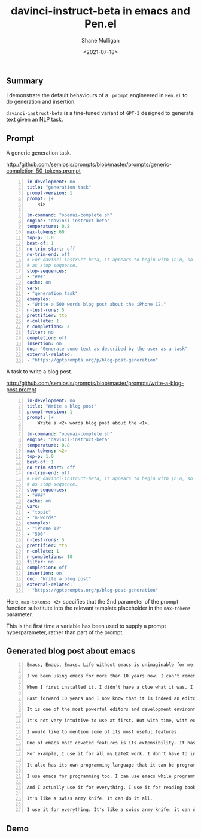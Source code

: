 #+LATEX_HEADER: \usepackage[margin=0.5in]{geometry}
#+OPTIONS: toc:nil

#+HUGO_BASE_DIR: /home/shane/var/smulliga/source/git/semiosis/semiosis-hugo
#+HUGO_SECTION: ./

#+TITLE: davinci-instruct-beta in emacs and Pen.el
#+DATE: <2021-07-18>
#+AUTHOR: Shane Mulligan
#+KEYWORDS: gpt pen nlg

** Summary
I demonstrate the default behaviours of a
=.prompt= engineered in =Pen.el= to do
generation and insertion.

=davinci-instruct-beta= is a fine-tuned
variant of =GPT-3= designed to generate text
given an NLP task.

** Prompt
A generic generation task.

http://github.com/semiosis/prompts/blob/master/prompts/generic-completion-50-tokens.prompt

#+BEGIN_SRC yaml -n :async :results verbatim code
  in-development: no
  title: "generation task"
  prompt-version: 1
  prompt: |+
      <1>
  
  lm-command: "openai-complete.sh"
  engine: "davinci-instruct-beta"
  temperature: 0.8
  max-tokens: 60
  top-p: 1.0
  best-of: 1
  no-trim-start: off
  no-trim-end: off
  # For davinci-instruct-beta, it appears to begin with \n\n, so can't use that
  # as stop sequence.
  stop-sequences:
  - "###"
  cache: on
  vars:
  - "generation task"
  examples:
  - "Write a 500 words blog post about the iPhone 12."
  n-test-runs: 5
  prettifier: ttp
  n-collate: 1
  n-completions: 3
  filter: no
  completion: off
  insertion: on
  doc: "Generate some text as described by the user as a task"
  external-related:
  - "https://gptprompts.org/p/blog-post-generation"
#+END_SRC

A task to write a blog post.

http://github.com/semiosis/prompts/blob/master/prompts/write-a-blog-post.prompt

#+BEGIN_SRC yaml -n :async :results verbatim code
  in-development: no
  title: "Write a blog post"
  prompt-version: 1
  prompt: |+
      Write a <2> words blog post about the <1>.
  
  lm-command: "openai-complete.sh"
  engine: "davinci-instruct-beta"
  temperature: 0.8
  max-tokens: <2>
  top-p: 1.0
  best-of: 1
  no-trim-start: off
  no-trim-end: off
  # For davinci-instruct-beta, it appears to begin with \n\n, so can't use that
  # as stop sequence.
  stop-sequences:
  - "###"
  cache: on
  vars:
  - "topic"
  - "n-words"
  examples:
  - "iPhone 12"
  - "500"
  n-test-runs: 5
  prettifier: ttp
  n-collate: 1
  n-completions: 10
  filter: no
  completion: off
  insertion: on
  doc: "Write a blog post"
  external-related:
  - "https://gptprompts.org/p/blog-post-generation"
#+END_SRC

Here, =max-tokens: <2>= specifies that the 2nd
parameter of the prompt function substitute
into the relevant template placeholder in the
=max-tokens= parameter.

This is the first time a variable has been
used to supply a prompt hyperparameter, rather
than part of the prompt.

** Generated blog post about emacs

#+BEGIN_SRC text -n :async :results verbatim code
  Emacs, Emacs, Emacs. Life without emacs is unimaginable for me.
  
  I've been using emacs for more than 10 years now. I can't remember when I first installed it on my computer. I know it was about 10 years ago and I was just a simple student.
  
  When I first installed it, I didn't have a clue what it was. I actually didn't have any idea that it was an editor. I just knew that it was some software that I had to install.
  
  Fast forward 10 years and I now know that it is indeed an editor. But it is so much more than that.
  
  It is one of the most powerful editors and development environments out there. I use it every day for my work. I use it to edit code, to debug code, to read documents, to write documents.
  
  It's not very intuitive to use at first. But with time, with experience, it will become second nature.
  
  I would like to mention some of its most useful features.
  
  One of emacs most coveted features is its extensibility. It has more than 2,000 packages that extend its capabilities.
  
  For example, I use it for all my LaTeX work. I don't have to install LaTex separately and worry about installing the wrong version. All I have to do is load a single package and my LaTeX work is done.
  
  It also has its own programming language that it can be programmed in. There are more than 2,000 packages for it as well.
  
  I use emacs for programming too. I can use emacs while programming.
  
  And I actually use it for everything. I use it for reading books, for editing images, for uploading documents.
  
  It's like a swiss army knife. It can do it all.
  
  I use it for everything. It's like a swiss army knife: it can do it all.
#+END_SRC

** Demo
#+BEGIN_EXPORT html
<!-- Play on asciinema.com -->
<!-- <a title="asciinema recording" href="https://asciinema.org/a/ydfXcWrCWz94syr6ZsaDD1vUi" target="_blank"><img alt="asciinema recording" src="https://asciinema.org/a/ydfXcWrCWz94syr6ZsaDD1vUi.svg" /></a> -->
<!-- Play on the blog -->
<script src="https://asciinema.org/a/ydfXcWrCWz94syr6ZsaDD1vUi.js" id="asciicast-ydfXcWrCWz94syr6ZsaDD1vUi" async></script>
#+END_EXPORT